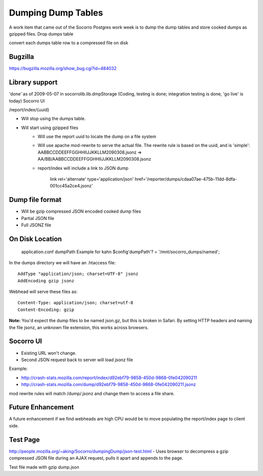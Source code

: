 .. index:: dumpingdumptables

.. _dumpingdumptables-chapter:


Dumping Dump Tables
===================

A work item that came out of the Socorro Postgres work week is to dump the dump tables and store cooked dumps as gzipped files.
Drop dumps table

convert each dumps table row to a compressed file on disk

Bugzilla
--------

https://bugzilla.mozilla.org/show_bug.cgi?id=484032

Library support
---------------

'done' as of 2009-05-07 in socorrolib.lib.dmpStorage (Coding, testing is done; integration testing is done, 'go live' is today)
Socorro UI

/report/index/{uuid}

* Will stop using the dumps table.
* Will start using gzipped files
   * Will use the report uuid to locate the dump on a file system
   * Will use apache mod-rewrite to serve the actual file. The rewrite
     rule is based on the uuid, and is 'simple':
     AABBCCDDEEFFGGHHIIJJKKLLM2090308.jsonz => AA/BB/AABBCCDDEEFFGGHHIIJJKKLLM2090308.jsonz
   * report/index will include a link to JSON dump

      link rel='alternate' type='application/json' href='/reporter/dumps/cdaa07ae-475b-11dd-8dfa-001cc45a2ce4.jsonz'

Dump file format
----------------

* Will be gzip compressed JSON encoded cooked dump files
* Partial JSON file
* Full JSONZ file

On Disk Location
----------------

    application.conf dumpPath Example for kahn $config'dumpPath'? = '/mnt/socorro_dumps/named';

In the dumps directory we will have an .htaccess file::

  AddType "application/json; charset=UTF-8" jsonz
  AddEncoding gzip jsonz

Webhead will serve these files as::

  Content-Type: application/json; charset=utf-8
  Content-Encoding: gzip

**Note:** You'd expect the dump files to be named json.gz, but this is
broken in Safari. By setting HTTP headers and naming the file jsonz,
an unknown file extension, this works across browsers.

Socorro UI
----------

* Existing URL won't change.
* Second JSON request back to server will load jsonz file

Example:

* http://crash-stats.mozilla.com/report/index/d92ebf79-9858-450d-9868-0fe042090211
* http://crash-stats.mozilla.com/dump/d92ebf79-9858-450d-9868-0fe042090211.jsonz

mod rewrite rules will match /dump/.jsonz and change them to access a file share.

Future Enhancement
------------------

A future enhancement if we find webheads are high CPU would be to move
populating the report/index page to client side.

Test Page
---------

http://people.mozilla.org/~aking/Socorro/dumpingDump/json-test.html -
Uses browser to decompress a gzip compressed JSON file during an AJAX
request, pulls it apart and appends to the page.

Test file made with gzip dump.json
